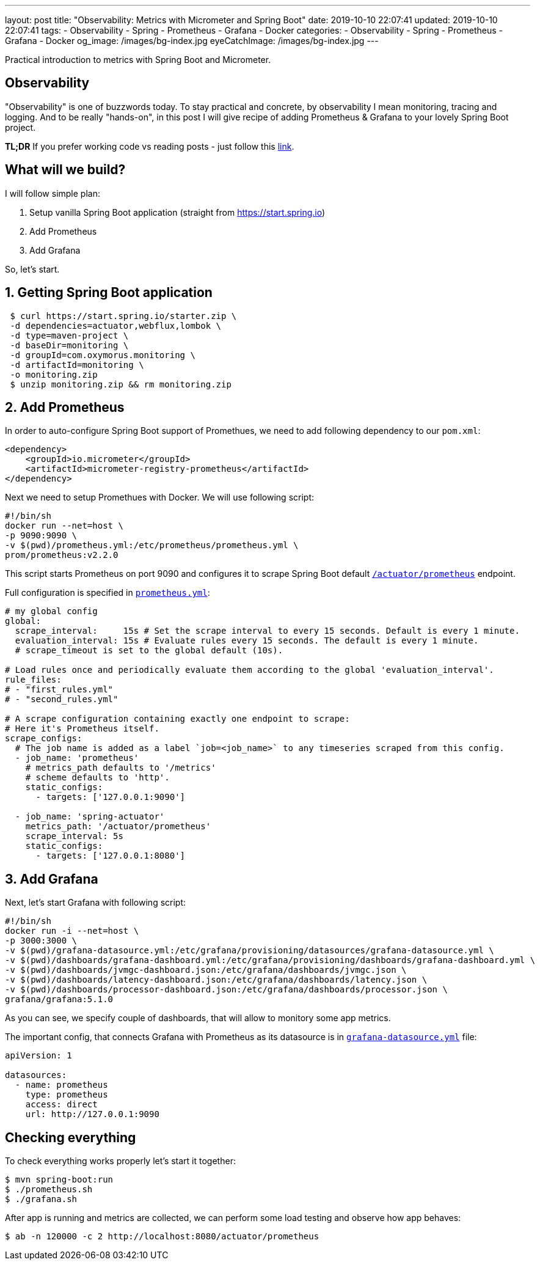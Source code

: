 ---
layout: post
title:  "Observability: Metrics with Micrometer and Spring Boot"
date: 2019-10-10 22:07:41
updated: 2019-10-10 22:07:41
tags:
    - Observability
    - Spring
    - Prometheus
    - Grafana
    - Docker
categories:
    - Observability
    - Spring
    - Prometheus
    - Grafana
    - Docker
og_image: /images/bg-index.jpg
eyeCatchImage: /images/bg-index.jpg
---

:micrometer-demo-url: https://github.com/zghurskyi/investigations/tree/master/investigation-micrometer
:spring-boot-prometheus-reference-url: https://docs.spring.io/spring-boot/docs/current/reference/html/production-ready-metrics.html#production-ready-metrics-export-prometheus
:prometheus-config-reference-url: https://prometheus.io/docs/prometheus/latest/configuration/configuration/
:grafana-datasources-reference-url: https://grafana.com/docs/administration/provisioning/#datasources

Practical introduction to metrics with Spring Boot and Micrometer.

++++
<!-- more -->
++++

== Observability

"Observability" is one of buzzwords today. To stay practical and concrete,
by observability I mean monitoring, tracing and logging.
And to be really "hands-on", in this post I will give recipe
of adding Prometheus & Grafana to your lovely Spring Boot project.

*TL;DR* If you prefer working code vs reading posts - just follow this {micrometer-demo-url}[link].

== What will we build?

I will follow simple plan:

. Setup vanilla Spring Boot application (straight from https://start.spring.io)
. Add Prometheus
. Add Grafana

So, let's start.

== 1. Getting Spring Boot application

[source,shell]
----
 $ curl https://start.spring.io/starter.zip \
 -d dependencies=actuator,webflux,lombok \
 -d type=maven-project \
 -d baseDir=monitoring \
 -d groupId=com.oxymorus.monitoring \
 -d artifactId=monitoring \
 -o monitoring.zip
 $ unzip monitoring.zip && rm monitoring.zip
----

== 2. Add Prometheus

In order to auto-configure Spring Boot support of Promethues,
we need to add following dependency to our `pom.xml`:

[source,yml]
----
<dependency>
    <groupId>io.micrometer</groupId>
    <artifactId>micrometer-registry-prometheus</artifactId>
</dependency>
----

Next we need to setup Promethues with Docker. We will use following script:

[source,shell script]
----
#!/bin/sh
docker run --net=host \
-p 9090:9090 \
-v $(pwd)/prometheus.yml:/etc/prometheus/prometheus.yml \
prom/prometheus:v2.2.0
----

This script starts Prometheus on port 9090 and configures it to scrape Spring Boot
default {spring-boot-prometheus-reference-url}[`/actuator/prometheus`] endpoint.

Full configuration is specified in {prometheus-config-reference-url}[`prometheus.yml`]:

[source,yaml]
----
# my global config
global:
  scrape_interval:     15s # Set the scrape interval to every 15 seconds. Default is every 1 minute.
  evaluation_interval: 15s # Evaluate rules every 15 seconds. The default is every 1 minute.
  # scrape_timeout is set to the global default (10s).

# Load rules once and periodically evaluate them according to the global 'evaluation_interval'.
rule_files:
# - "first_rules.yml"
# - "second_rules.yml"

# A scrape configuration containing exactly one endpoint to scrape:
# Here it's Prometheus itself.
scrape_configs:
  # The job name is added as a label `job=<job_name>` to any timeseries scraped from this config.
  - job_name: 'prometheus'
    # metrics_path defaults to '/metrics'
    # scheme defaults to 'http'.
    static_configs:
      - targets: ['127.0.0.1:9090']

  - job_name: 'spring-actuator'
    metrics_path: '/actuator/prometheus'
    scrape_interval: 5s
    static_configs:
      - targets: ['127.0.0.1:8080']
----

== 3. Add Grafana

Next, let's start Grafana with following script:

[source,shell script]
----
#!/bin/sh
docker run -i --net=host \
-p 3000:3000 \
-v $(pwd)/grafana-datasource.yml:/etc/grafana/provisioning/datasources/grafana-datasource.yml \
-v $(pwd)/dashboards/grafana-dashboard.yml:/etc/grafana/provisioning/dashboards/grafana-dashboard.yml \
-v $(pwd)/dashboards/jvmgc-dashboard.json:/etc/grafana/dashboards/jvmgc.json \
-v $(pwd)/dashboards/latency-dashboard.json:/etc/grafana/dashboards/latency.json \
-v $(pwd)/dashboards/processor-dashboard.json:/etc/grafana/dashboards/processor.json \
grafana/grafana:5.1.0
----

As you can see, we specify couple of dashboards, that will allow to monitory some app metrics.

The important config, that connects Grafana with Prometheus as
its datasource is in {grafana-datasources-reference-url}[`grafana-datasource.yml`] file:

[source,yaml]
----
apiVersion: 1

datasources:
  - name: prometheus
    type: prometheus
    access: direct
    url: http://127.0.0.1:9090
----

== Checking everything

To check everything works properly let's start it together:

[source,shell script]
----
$ mvn spring-boot:run
$ ./prometheus.sh
$ ./grafana.sh
----

After app is running and metrics are collected, we can perform some load testing and observe how app behaves:

[source,shell script]
----
$ ab -n 120000 -c 2 http://localhost:8080/actuator/prometheus
----
